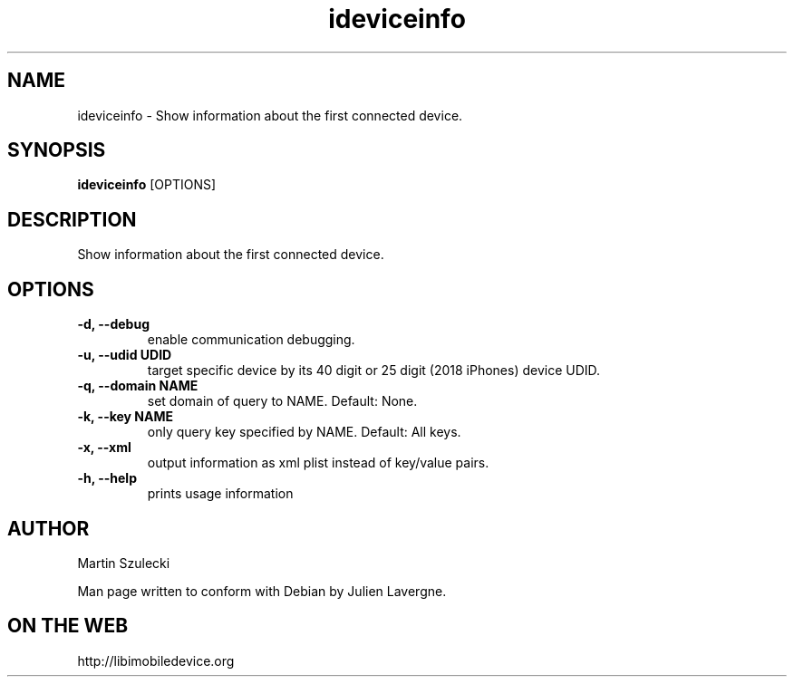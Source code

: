 .TH "ideviceinfo" 1
.SH NAME
ideviceinfo \- Show information about the first connected device.
.SH SYNOPSIS
.B ideviceinfo
[OPTIONS]

.SH DESCRIPTION

Show information about the first connected device.

.SH OPTIONS
.TP
.B \-d, \-\-debug
enable communication debugging.
.TP
.B \-u, \-\-udid UDID
target specific device by its 40 digit or 25 digit (2018 iPhones)  device UDID.
.TP
.B \-q, \-\-domain NAME
set domain of query to NAME. Default: None.
.TP
.B \-k, \-\-key NAME
only query key specified by NAME. Default: All keys.
.TP
.B \-x, \-\-xml
output information as xml plist instead of key/value pairs.
.TP
.B \-h, \-\-help
prints usage information

.SH AUTHOR
Martin Szulecki

Man page written to conform with Debian by Julien Lavergne.

.SH ON THE WEB
http://libimobiledevice.org
